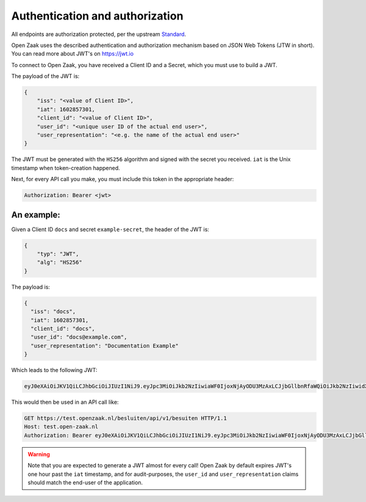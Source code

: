 .. _client-development-auth:

Authentication and authorization
================================

All endpoints are authorization protected, per the upstream `Standard`_.

Open Zaak uses the described authentication and authorization mechanism based on
JSON Web Tokens (JTW in short). You can read more about JWT's on https://jwt.io

To connect to Open Zaak, you have received a Client ID and a Secret, which you must use
to build a JWT.

The payload of the JWT is:

.. code-block:: json

    {
        "iss": "<value of Client ID>",
        "iat": 1602857301,
        "client_id": "<value of Client ID>",
        "user_id": "<unique user ID of the actual end user>",
        "user_representation": "<e.g. the name of the actual end user>"
    }

The JWT must be generated with the ``HS256`` algorithm and signed with the secret you
received. ``iat`` is the Unix timestamp when token-creation happened.

Next, for every API call you make, you must include this token in the appropriate header:

.. code-block:: none

    Authorization: Bearer <jwt>

An example:
-----------

Given a Client ID ``docs`` and secret ``example-secret``, the header of the JWT is:

.. code-block:: json

    {
        "typ": "JWT",
        "alg": "HS256"
    }

The payload is:

.. code-block:: json

    {
      "iss": "docs",
      "iat": 1602857301,
      "client_id": "docs",
      "user_id": "docs@example.com",
      "user_representation": "Documentation Example"
    }

Which leads to the following JWT:

.. code-block:: none

    eyJ0eXAiOiJKV1QiLCJhbGciOiJIUzI1NiJ9.eyJpc3MiOiJkb2NzIiwiaWF0IjoxNjAyODU3MzAxLCJjbGllbnRfaWQiOiJkb2NzIiwidXNlcl9pZCI6ImRvY3NAZXhhbXBsZS5jb20iLCJ1c2VyX3JlcHJlc2VudGF0aW9uIjoiRG9jdW1lbnRhdGlvbiBFeGFtcGxlIn0.DZu7E780xG4zqRiT8ZhrBeMudz45301wNVDT0ra-Iyw

This would then be used in an API call like:

.. code-block:: http

    GET https://test.openzaak.nl/besluiten/api/v1/besuiten HTTP/1.1
    Host: test.open-zaak.nl
    Authorization: Bearer eyJ0eXAiOiJKV1QiLCJhbGciOiJIUzI1NiJ9.eyJpc3MiOiJkb2NzIiwiaWF0IjoxNjAyODU3MzAxLCJjbGllbnRfaWQiOiJkb2NzIiwidXNlcl9pZCI6ImRvY3NAZXhhbXBsZS5jb20iLCJ1c2VyX3JlcHJlc2VudGF0aW9uIjoiRG9jdW1lbnRhdGlvbiBFeGFtcGxlIn0.DZu7E780xG4zqRiT8ZhrBeMudz45301wNVDT0ra-Iyw

.. warning::

    Note that you are expected to generate a JWT almost for every call! Open Zaak by
    default expires JWT's one hour past the ``iat`` timestamp, and for audit-purposes,
    the ``user_id`` and ``user_representation`` claims should match the end-user of
    the application.

.. _Standard: https://vng-realisatie.github.io/gemma-zaken/
